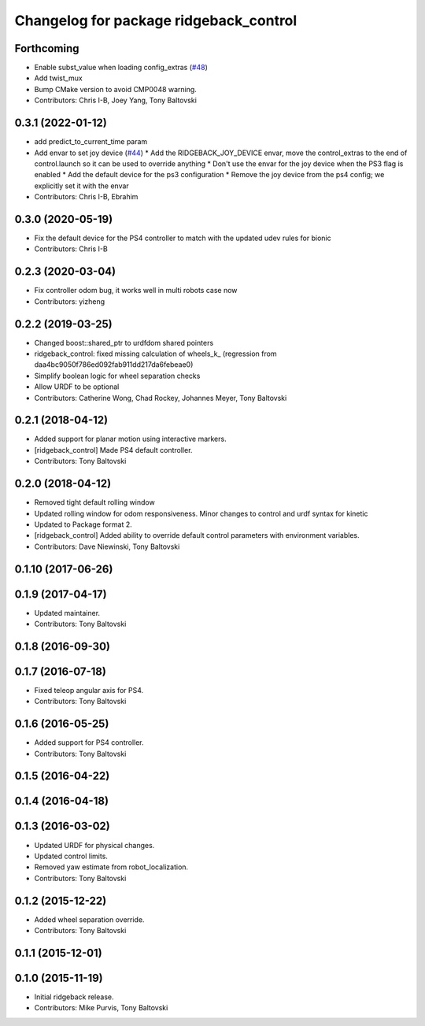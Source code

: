 ^^^^^^^^^^^^^^^^^^^^^^^^^^^^^^^^^^^^^^^
Changelog for package ridgeback_control
^^^^^^^^^^^^^^^^^^^^^^^^^^^^^^^^^^^^^^^

Forthcoming
-----------
* Enable subst_value when loading config_extras (`#48 <https://github.com/ridgeback/ridgeback/issues/48>`_)
* Add twist_mux
* Bump CMake version to avoid CMP0048 warning.
* Contributors: Chris I-B, Joey Yang, Tony Baltovski

0.3.1 (2022-01-12)
------------------
* add predict_to_current_time param
* Add envar to set joy device (`#44 <https://github.com/ridgeback/ridgeback/issues/44>`_)
  * Add the RIDGEBACK_JOY_DEVICE envar, move the control_extras to the end of control.launch so it can be used to override anything
  * Don't use the envar for the joy device when the PS3 flag is enabled
  * Add the default device for the ps3 configuration
  * Remove the joy device from the ps4 config; we explicitly set it with the envar
* Contributors: Chris I-B, Ebrahim

0.3.0 (2020-05-19)
------------------
* Fix the default device for the PS4 controller to match with the updated udev rules for bionic
* Contributors: Chris I-B

0.2.3 (2020-03-04)
------------------
* Fix controller odom bug, it works well in multi robots case now
* Contributors: yizheng

0.2.2 (2019-03-25)
------------------
* Changed boost::shared_ptr to urdfdom shared pointers
* ridgeback_control: fixed missing calculation of wheels_k\_ (regression from daa4bc9050f786ed092fab911dd217da6febeae0)
* Simplify boolean logic for wheel separation checks
* Allow URDF to be optional
* Contributors: Catherine Wong, Chad Rockey, Johannes Meyer, Tony Baltovski

0.2.1 (2018-04-12)
------------------
* Added support for planar motion using interactive markers.
* [ridgeback_control] Made PS4 default controller.
* Contributors: Tony Baltovski

0.2.0 (2018-04-12)
------------------
* Removed tight default rolling window
* Updated rolling window for odom responsiveness.  Minor changes to control and urdf syntax for kinetic
* Updated to Package format 2.
* [ridgeback_control] Added ability to override default control parameters with environment variables.
* Contributors: Dave Niewinski, Tony Baltovski

0.1.10 (2017-06-26)
-------------------

0.1.9 (2017-04-17)
------------------
* Updated maintainer.
* Contributors: Tony Baltovski

0.1.8 (2016-09-30)
------------------

0.1.7 (2016-07-18)
------------------
* Fixed teleop angular axis for PS4.
* Contributors: Tony Baltovski

0.1.6 (2016-05-25)
------------------
* Added support for PS4 controller.
* Contributors: Tony Baltovski

0.1.5 (2016-04-22)
------------------

0.1.4 (2016-04-18)
------------------

0.1.3 (2016-03-02)
------------------
* Updated URDF for physical changes.
* Updated control limits.
* Removed yaw estimate from robot_localization.
* Contributors: Tony Baltovski

0.1.2 (2015-12-22)
------------------
* Added wheel separation override.
* Contributors: Tony Baltovski

0.1.1 (2015-12-01)
------------------

0.1.0 (2015-11-19)
------------------
* Initial ridgeback release.
* Contributors: Mike Purvis, Tony Baltovski
